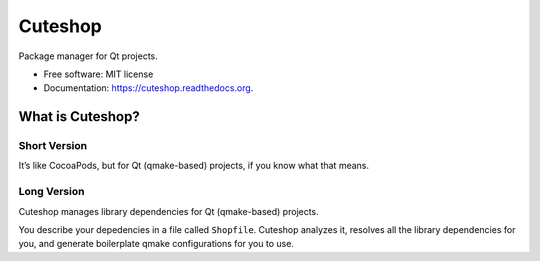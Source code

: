 ===============================
Cuteshop
===============================

.. image:: https://badge.fury.io/py/cuteshop.png
    :target: http://badge.fury.io/py/cuteshop

.. image:: https://travis-ci.org/uranusjr/cuteshop.png?branch=master
        :target: https://travis-ci.org/uranusjr/cuteshop

.. image:: https://pypip.in/d/cuteshop/badge.png
        :target: https://pypi.python.org/pypi/cuteshop


Package manager for Qt projects.

* Free software: MIT license
* Documentation: https://cuteshop.readthedocs.org.


What is Cuteshop?
=================

Short Version
-------------

It’s like CocoaPods, but for Qt (qmake-based) projects, if you know what that
means.

Long Version
-------------

Cuteshop manages library dependencies for Qt (qmake-based) projects.

You describe your depedencies in a file called ``Shopfile``. Cuteshop analyzes
it, resolves all the library dependencies for you, and generate boilerplate
qmake configurations for you to use.
